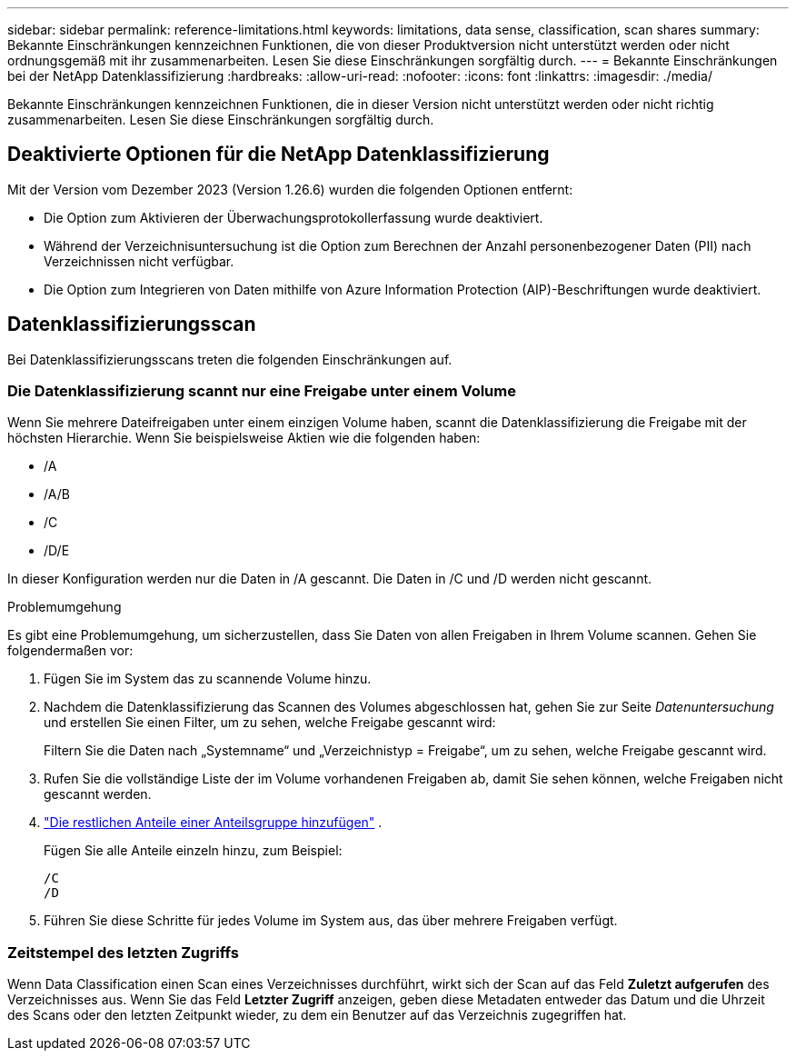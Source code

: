 ---
sidebar: sidebar 
permalink: reference-limitations.html 
keywords: limitations, data sense, classification, scan shares 
summary: Bekannte Einschränkungen kennzeichnen Funktionen, die von dieser Produktversion nicht unterstützt werden oder nicht ordnungsgemäß mit ihr zusammenarbeiten. Lesen Sie diese Einschränkungen sorgfältig durch. 
---
= Bekannte Einschränkungen bei der NetApp Datenklassifizierung
:hardbreaks:
:allow-uri-read: 
:nofooter: 
:icons: font
:linkattrs: 
:imagesdir: ./media/


[role="lead"]
Bekannte Einschränkungen kennzeichnen Funktionen, die in dieser Version nicht unterstützt werden oder nicht richtig zusammenarbeiten. Lesen Sie diese Einschränkungen sorgfältig durch.



== Deaktivierte Optionen für die NetApp Datenklassifizierung

Mit der Version vom Dezember 2023 (Version 1.26.6) wurden die folgenden Optionen entfernt:

* Die Option zum Aktivieren der Überwachungsprotokollerfassung wurde deaktiviert.
* Während der Verzeichnisuntersuchung ist die Option zum Berechnen der Anzahl personenbezogener Daten (PII) nach Verzeichnissen nicht verfügbar.
* Die Option zum Integrieren von Daten mithilfe von Azure Information Protection (AIP)-Beschriftungen wurde deaktiviert.




== Datenklassifizierungsscan

Bei Datenklassifizierungsscans treten die folgenden Einschränkungen auf.



=== Die Datenklassifizierung scannt nur eine Freigabe unter einem Volume

Wenn Sie mehrere Dateifreigaben unter einem einzigen Volume haben, scannt die Datenklassifizierung die Freigabe mit der höchsten Hierarchie.  Wenn Sie beispielsweise Aktien wie die folgenden haben:

* /A
* /A/B
* /C
* /D/E


In dieser Konfiguration werden nur die Daten in /A gescannt.  Die Daten in /C und /D werden nicht gescannt.

.Problemumgehung
Es gibt eine Problemumgehung, um sicherzustellen, dass Sie Daten von allen Freigaben in Ihrem Volume scannen. Gehen Sie folgendermaßen vor:

. Fügen Sie im System das zu scannende Volume hinzu.
. Nachdem die Datenklassifizierung das Scannen des Volumes abgeschlossen hat, gehen Sie zur Seite _Datenuntersuchung_ und erstellen Sie einen Filter, um zu sehen, welche Freigabe gescannt wird:
+
Filtern Sie die Daten nach „Systemname“ und „Verzeichnistyp = Freigabe“, um zu sehen, welche Freigabe gescannt wird.

. Rufen Sie die vollständige Liste der im Volume vorhandenen Freigaben ab, damit Sie sehen können, welche Freigaben nicht gescannt werden.
. link:task-scanning-file-shares.html["Die restlichen Anteile einer Anteilsgruppe hinzufügen"] .
+
Fügen Sie alle Anteile einzeln hinzu, zum Beispiel:

+
....
/C
/D
....
. Führen Sie diese Schritte für jedes Volume im System aus, das über mehrere Freigaben verfügt.




=== Zeitstempel des letzten Zugriffs

Wenn Data Classification einen Scan eines Verzeichnisses durchführt, wirkt sich der Scan auf das Feld **Zuletzt aufgerufen** des Verzeichnisses aus.  Wenn Sie das Feld **Letzter Zugriff** anzeigen, geben diese Metadaten entweder das Datum und die Uhrzeit des Scans oder den letzten Zeitpunkt wieder, zu dem ein Benutzer auf das Verzeichnis zugegriffen hat.
